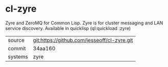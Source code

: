 * cl-zyre

Zyre and ZeroMQ for Common Lisp.  Zyre is for cluster messaging and LAN service discovery.  Available in quicklisp (ql:quickload :zyre)

|---------+---------------------------------------------|
| source  | git:https://github.com/jesseoff/cl-zyre.git |
| commit  | 34aa160                                     |
| systems | zyre                                        |
|---------+---------------------------------------------|
